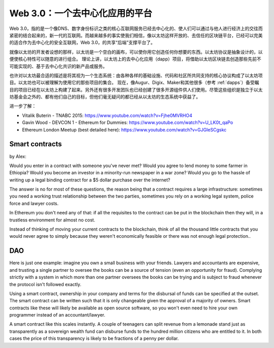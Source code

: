 ********************************************************************************
Web 3.0：一个去中心化应用的平台
********************************************************************************


Web 3.0，指的是一个像DNS、数字身份标识之类的核心互联网服务已经去中心化的、使人们可以通过与他人进行经济上的交往而紧密的结合起来的，新一代的互联网。而越来越多的事实使我们相信，像以太坊这样开放的、去信任的区块链平台，已经可以完美的适合作为去中心化的安全互联网，Web 3.0，的共享“后端”支撑平台了。

就像以太坊的开发者设想的那样，以太坊是一个空白的画布，可以使你用它创造任何你想要的东西。以太坊协议是抽象设计的，以便使核心特性可以随意的进行组合。 理论上讲，以太坊上的去中心化应用（dapp）项目，将借助以太坊区块链去创造那些先前不可能实现的、基于去中心化共识的新产品或服务。

也许对以太坊最合适的描述是将其视为一个生态系统：由各种各样的基础设施、代码和社区所共同支持的核心协议构成了以太坊项目。以太坊也可以被理解为使用它的那些项目的集合。 现在，像Augur、Digix、Maker和其他很多（参考 :ref:`dapps`）备受瞩目的项目已经在以太坊上构建了起来。另外还有很多开发团队也已经创建了很多开源组件供人们使用。尽管这些组织是独立于以太坊基金会之外的、都有他们自己的目标，但他们毫无疑问的都已经从以太坊的生态系统中获益了。

进一步了解：

* Vitalik Buterin - TNABC 2015: https://www.youtube.com/watch?v=Fjhe0MVRHO4

* Gavin Wood - DEVCON 1 - Ethereum for Dummies: https://www.youtube.com/watch?v=U_LK0t_qaPo

* Ethereum London Meetup (best detailed here): https://www.youtube.com/watch?v=GJGIeSCgskc

Smart contracts
================================================================================

by Alex:

Would you enter in a contract with someone you've never met? Would you agree to lend money to some farmer in Ethiopia? Would you become an investor in a minority-run newspaper in a war zone? Would you go to the hassle of writing up a legal binding contract for a $5 dollar purchase over the internet?

The answer is no for most of these questions, the reason being that a contract requires a large infrastructure: sometimes you need a working trust relationship between the two parties, sometimes you rely on a working legal system, police force and lawyer costs.

In Ethereum you don't need any of that: if all the requisites to the contract can be put in the blockchain then they will, in a trustless environment for almost no cost.

Instead of thinking of moving your current contracts to the blockchain, think of all the thousand little contracts that you would never agree to simply because they weren't economically feasible or there was not enough legal protection..


DAO
================================================================================

Here is just one example: imagine you own a small business with your friends. Lawyers and accountants are expensive, and trusting a single partner to oversee the books can be a source of tension (even an opportunity for fraud). Complying strictly with a system in which more than one partner oversees the books can be trying and is subject to fraud whenever the protocol isn't followed exactly.

Using a smart contract, ownership in your company and terms for the disbursal of funds can be specified at the outset. The smart contract can be written such that it is only changeable given the approval of a majority of owners. Smart contracts like these will likely be available as open source software, so you won't even need to hire your own programmer instead of an accountant/lawyer.

A smart contract like this scales instantly. A couple of teenagers can split revenue from a lemonade stand just as transparently as a sovereign wealth fund can disburse funds to the hundred million citizens who are entitled to it. In both cases the price of this transparency is likely to be fractions of a penny per dollar.

